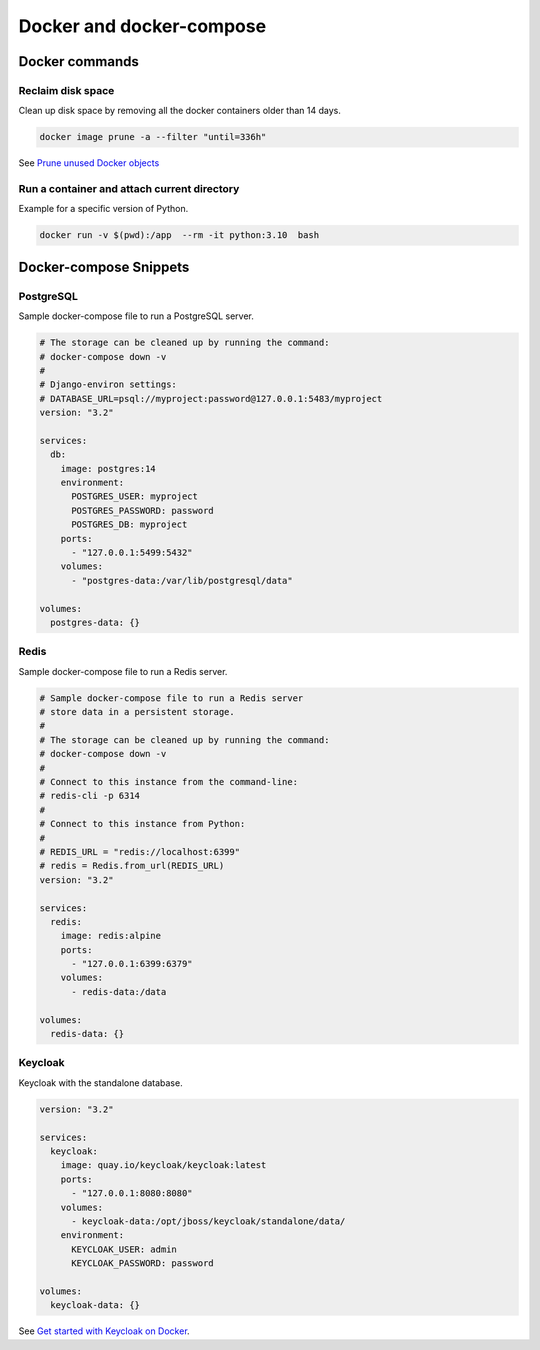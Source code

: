 Docker and docker-compose
#########################

Docker commands
===============


Reclaim disk space
------------------

Clean up disk space by removing all the docker containers older than 14 days.


.. code-block:: bash

   docker image prune -a --filter "until=336h"


See `Prune unused Docker objects <https://docs.docker.com/config/pruning/>`_


Run a container and attach current directory
---------------------------------------------

Example for a specific version of Python.

.. code-block:: bash

   docker run -v $(pwd):/app  --rm -it python:3.10  bash


Docker-compose Snippets
=======================




PostgreSQL
----------

Sample docker-compose file to run a PostgreSQL server.

.. code-block:: yaml

    # The storage can be cleaned up by running the command:
    # docker-compose down -v
    #
    # Django-environ settings:
    # DATABASE_URL=psql://myproject:password@127.0.0.1:5483/myproject
    version: "3.2"

    services:
      db:
        image: postgres:14
        environment:
          POSTGRES_USER: myproject
          POSTGRES_PASSWORD: password
          POSTGRES_DB: myproject
        ports:
          - "127.0.0.1:5499:5432"
        volumes:
          - "postgres-data:/var/lib/postgresql/data"

    volumes:
      postgres-data: {}


Redis
-----

Sample docker-compose file to run a Redis server.


.. code-block:: yaml

    # Sample docker-compose file to run a Redis server
    # store data in a persistent storage.
    #
    # The storage can be cleaned up by running the command:
    # docker-compose down -v
    #
    # Connect to this instance from the command-line:
    # redis-cli -p 6314
    #
    # Connect to this instance from Python:
    #
    # REDIS_URL = "redis://localhost:6399"
    # redis = Redis.from_url(REDIS_URL)
    version: "3.2"

    services:
      redis:
        image: redis:alpine
        ports:
          - "127.0.0.1:6399:6379"
        volumes:
          - redis-data:/data

    volumes:
      redis-data: {}


Keycloak
--------

Keycloak with the standalone database.


.. code-block:: yaml

    version: "3.2"

    services:
      keycloak:
        image: quay.io/keycloak/keycloak:latest
        ports:
          - "127.0.0.1:8080:8080"
        volumes:
          - keycloak-data:/opt/jboss/keycloak/standalone/data/
        environment:
          KEYCLOAK_USER: admin
          KEYCLOAK_PASSWORD: password

    volumes:
      keycloak-data: {}


See `Get started with Keycloak on Docker <https://www.keycloak.org/getting-started/getting-started-docker>`_.
